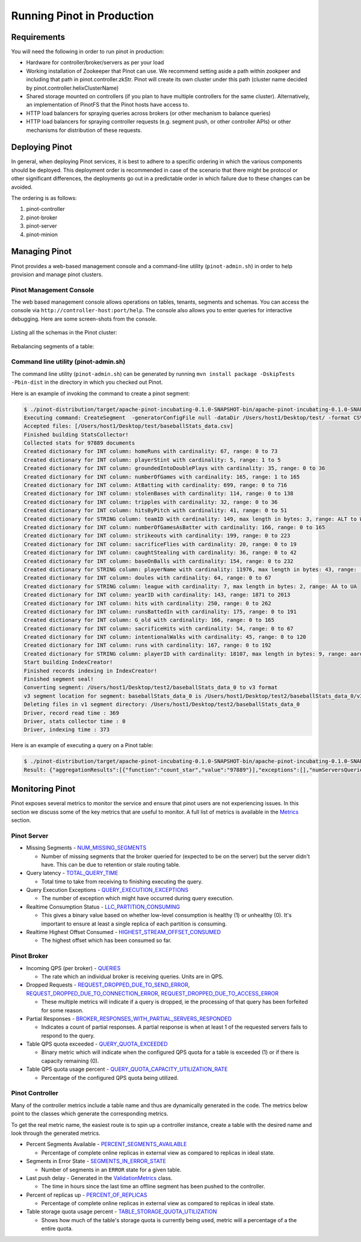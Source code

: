 ..
.. Licensed to the Apache Software Foundation (ASF) under one
.. or more contributor license agreements.  See the NOTICE file
.. distributed with this work for additional information
.. regarding copyright ownership.  The ASF licenses this file
.. to you under the Apache License, Version 2.0 (the
.. "License"); you may not use this file except in compliance
.. with the License.  You may obtain a copy of the License at
..
..   http://www.apache.org/licenses/LICENSE-2.0
..
.. Unless required by applicable law or agreed to in writing,
.. software distributed under the License is distributed on an
.. "AS IS" BASIS, WITHOUT WARRANTIES OR CONDITIONS OF ANY
.. KIND, either express or implied.  See the License for the
.. specific language governing permissions and limitations
.. under the License.
..

Running Pinot in Production
===========================

Requirements
~~~~~~~~~~~~

You will need the following in order to run pinot in production:

* Hardware for controller/broker/servers as per your load
* Working installation of Zookeeper that Pinot can use. We recommend setting aside a path within zookpeer and including that path in pinot.controller.zkStr. Pinot will create its own cluster under this path (cluster name decided by pinot.controller.helixClusterName)
* Shared storage mounted on controllers (if you plan to have multiple controllers for the same cluster). Alternatively, an implementation of PinotFS that the Pinot hosts have access to.
* HTTP load balancers for spraying queries across brokers (or other mechanism to balance queries)
* HTTP load balancers for spraying controller requests (e.g. segment push, or other controller APIs) or other mechanisms for distribution of these requests.

Deploying Pinot
~~~~~~~~~~~~~~~

In general, when deploying Pinot services, it is best to adhere to a specific ordering in which the various components should be deployed. This deployment order is recommended in case of the scenario that there might be protocol or other significant differences, the deployments go out in a predictable order in which failure  due to these changes can be avoided.

The ordering is as follows:

#. pinot-controller
#. pinot-broker
#. pinot-server
#. pinot-minion

Managing Pinot
~~~~~~~~~~~~~~

Pinot provides a web-based management console and a command-line utility (``pinot-admin.sh``) in order to help provision and manage pinot clusters.

Pinot Management Console
------------------------

The web based management console allows operations on tables, tenants, segments and schemas.
You can access the console via ``http://controller-host:port/help``.
The console also allows you to enter queries for interactive debugging.
Here are some screen-shots from the console.

  .. figure:: img/pinot-console.png

Listing all the schemas in the Pinot cluster:

  .. figure:: img/list-schemas.png

Rebalancing segments of a table:

  .. figure:: img/rebalance-table.png

Command line utility (pinot-admin.sh)
-------------------------------------

The command line utility (``pinot-admin.sh``) can be generated by running
``mvn install package -DskipTests -Pbin-dist`` in the directory in which you checked out Pinot.

Here is an example of invoking the command to create a pinot segment:

.. code-block:: none

  $ ./pinot-distribution/target/apache-pinot-incubating-0.1.0-SNAPSHOT-bin/apache-pinot-incubating-0.1.0-SNAPSHOT-bin/bin/pinot-admin.sh CreateSegment -dataDir /Users/host1/Desktop/test/ -format CSV -outDir /Users/host1/Desktop/test2/ -tableName baseballStats -segmentName baseballStats_data -overwrite -schemaFile ./pinot-distribution/target/apache-pinot-incubating-0.1.0-SNAPSHOT-bin/apache-pinot-incubating-0.1.0-SNAPSHOT-bin/sample_data/baseballStats_schema.json
  Executing command: CreateSegment  -generatorConfigFile null -dataDir /Users/host1/Desktop/test/ -format CSV -outDir /Users/host1/Desktop/test2/ -overwrite true -tableName baseballStats -segmentName baseballStats_data -timeColumnName null -schemaFile ./pinot-distribution/target/apache-pinot-incubating-0.1.0-SNAPSHOT-bin/apache-pinot-incubating-0.1.0-SNAPSHOT-bin/sample_data/baseballStats_schema.json -readerConfigFile null -enableStarTreeIndex false -starTreeIndexSpecFile null -hllSize 9 -hllColumns null -hllSuffix _hll -numThreads 1
  Accepted files: [/Users/host1/Desktop/test/baseballStats_data.csv]
  Finished building StatsCollector!
  Collected stats for 97889 documents
  Created dictionary for INT column: homeRuns with cardinality: 67, range: 0 to 73
  Created dictionary for INT column: playerStint with cardinality: 5, range: 1 to 5
  Created dictionary for INT column: groundedIntoDoublePlays with cardinality: 35, range: 0 to 36
  Created dictionary for INT column: numberOfGames with cardinality: 165, range: 1 to 165
  Created dictionary for INT column: AtBatting with cardinality: 699, range: 0 to 716
  Created dictionary for INT column: stolenBases with cardinality: 114, range: 0 to 138
  Created dictionary for INT column: tripples with cardinality: 32, range: 0 to 36
  Created dictionary for INT column: hitsByPitch with cardinality: 41, range: 0 to 51
  Created dictionary for STRING column: teamID with cardinality: 149, max length in bytes: 3, range: ALT to WSU
  Created dictionary for INT column: numberOfGamesAsBatter with cardinality: 166, range: 0 to 165
  Created dictionary for INT column: strikeouts with cardinality: 199, range: 0 to 223
  Created dictionary for INT column: sacrificeFlies with cardinality: 20, range: 0 to 19
  Created dictionary for INT column: caughtStealing with cardinality: 36, range: 0 to 42
  Created dictionary for INT column: baseOnBalls with cardinality: 154, range: 0 to 232
  Created dictionary for STRING column: playerName with cardinality: 11976, max length in bytes: 43, range:  to Zoilo Casanova
  Created dictionary for INT column: doules with cardinality: 64, range: 0 to 67
  Created dictionary for STRING column: league with cardinality: 7, max length in bytes: 2, range: AA to UA
  Created dictionary for INT column: yearID with cardinality: 143, range: 1871 to 2013
  Created dictionary for INT column: hits with cardinality: 250, range: 0 to 262
  Created dictionary for INT column: runsBattedIn with cardinality: 175, range: 0 to 191
  Created dictionary for INT column: G_old with cardinality: 166, range: 0 to 165
  Created dictionary for INT column: sacrificeHits with cardinality: 54, range: 0 to 67
  Created dictionary for INT column: intentionalWalks with cardinality: 45, range: 0 to 120
  Created dictionary for INT column: runs with cardinality: 167, range: 0 to 192
  Created dictionary for STRING column: playerID with cardinality: 18107, max length in bytes: 9, range: aardsda01 to zwilldu01
  Start building IndexCreator!
  Finished records indexing in IndexCreator!
  Finished segment seal!
  Converting segment: /Users/host1/Desktop/test2/baseballStats_data_0 to v3 format
  v3 segment location for segment: baseballStats_data_0 is /Users/host1/Desktop/test2/baseballStats_data_0/v3
  Deleting files in v1 segment directory: /Users/host1/Desktop/test2/baseballStats_data_0
  Driver, record read time : 369
  Driver, stats collector time : 0
  Driver, indexing time : 373

Here is an example of executing a query on a Pinot table:

.. code-block:: none

  $ ./pinot-distribution/target/apache-pinot-incubating-0.1.0-SNAPSHOT-bin/apache-pinot-incubating-0.1.0-SNAPSHOT-bin/bin/pinot-admin.sh PostQuery -query "select count(*) from baseballStats" ./pinot-distribution/target/apache-pinot-incubaExecuting command: PostQuery -brokerHost [broker_host] -brokerPort [broker_port] -query select count(*) from baseballStats
  Result: {"aggregationResults":[{"function":"count_star","value":"97889"}],"exceptions":[],"numServersQueried":1,"numServersResponded":1,"numSegmentsQueried":1,"numSegmentsProcessed":1,"numSegmentsMatched":1,"numDocsScanned":97889,"numEntriesScannedInFilter":0,"numEntriesScannedPostFilter":0,"numGroupsLimitReached":false,"totalDocs":97889,"timeUsedMs":107,"segmentStatistics":[],"traceInfo":{}}

Monitoring Pinot
~~~~~~~~~~~~~~~~

Pinot exposes several metrics to monitor the service and ensure that pinot users are not experiencing issues. In this section we discuss some of the key metrics that are useful to monitor. A full list of metrics is available in the `Metrics <customizations.html#metrics>`_ section.

Pinot Server
------------

* Missing Segments - `NUM_MISSING_SEGMENTS <https://github.com/apache/incubator-pinot/blob/master/pinot-common/src/main/java/org/apache/pinot/common/metrics/ServerMeter.java>`_

  * Number of missing segments that the broker queried for (expected to be on the server) but the server didn't have. This can be due to retention or stale routing table.

* Query latency - `TOTAL_QUERY_TIME <https://github.com/apache/incubator-pinot/blob/ce2d9ee9dc73b2d7273a63a4eede774eb024ea8f/pinot-common/src/main/java/org/apache/pinot/common/metrics/ServerQueryPhase.java>`_

  * Total time to take from receiving to finishing executing the query.

* Query Execution Exceptions - `QUERY_EXECUTION_EXCEPTIONS <https://github.com/apache/incubator-pinot/blob/master/pinot-common/src/main/java/org/apache/pinot/common/metrics/ServerMeter.java>`_

  * The number of exception which might have occurred during query execution.

* Realtime Consumption Status - `LLC_PARTITION_CONSUMING <https://github.com/apache/incubator-pinot/blob/master/pinot-common/src/main/java/org/apache/pinot/common/metrics/ServerGauge.java>`_

  * This gives a binary value based on whether low-level consumption is healthy (1) or unhealthy (0). It's important to ensure at least a single replica of each partition is consuming.

* Realtime Highest Offset Consumed - `HIGHEST_STREAM_OFFSET_CONSUMED <https://github.com/apache/incubator-pinot/blob/master/pinot-common/src/main/java/org/apache/pinot/common/metrics/ServerGauge.java>`_

  * The highest offset which has been consumed so far.

Pinot Broker
------------

* Incoming QPS (per broker) - `QUERIES <https://github.com/apache/incubator-pinot/blob/master/pinot-common/src/main/java/org/apache/pinot/common/metrics/BrokerMeter.java>`_

  * The rate which an individual broker is receiving queries. Units are in QPS.

* Dropped Requests - `REQUEST_DROPPED_DUE_TO_SEND_ERROR <https://github.com/apache/incubator-pinot/blob/master/pinot-common/src/main/java/org/apache/pinot/common/metrics/BrokerMeter.java>`_, `REQUEST_DROPPED_DUE_TO_CONNECTION_ERROR <https://github.com/apache/incubator-pinot/blob/master/pinot-common/src/main/java/org/apache/pinot/common/metrics/BrokerMeter.java>`_, `REQUEST_DROPPED_DUE_TO_ACCESS_ERROR <https://github.com/apache/incubator-pinot/blob/master/pinot-common/src/main/java/org/apache/pinot/common/metrics/BrokerMeter.java>`_

  * These multiple metrics will indicate if a query is dropped, ie the processing of that query has been forfeited for some reason.

* Partial Responses - `BROKER_RESPONSES_WITH_PARTIAL_SERVERS_RESPONDED <https://github.com/apache/incubator-pinot/blob/master/pinot-common/src/main/java/org/apache/pinot/common/metrics/BrokerMeter.java>`_

  * Indicates a count of partial responses. A partial response is when at least 1 of the requested servers fails to respond to the query.

* Table QPS quota exceeded - `QUERY_QUOTA_EXCEEDED <https://github.com/apache/incubator-pinot/blob/master/pinot-common/src/main/java/org/apache/pinot/common/metrics/BrokerMeter.java>`_

  * Binary metric which will indicate when the configured QPS quota for a table is exceeded (1) or if there is capacity remaining (0).

* Table QPS quota usage percent - `QUERY_QUOTA_CAPACITY_UTILIZATION_RATE <https://github.com/apache/incubator-pinot/blob/master/pinot-common/src/main/java/org/apache/pinot/common/metrics/BrokerGauge.java>`_

  * Percentage of the configured QPS quota being utilized.

Pinot Controller
----------------

Many of the controller metrics include a table name and thus are dynamically generated in the code. The metrics below point to the classes which generate the corresponding metrics.

To get the real metric name, the easiest route is to spin up a controller instance, create a table with the desired name and look through the generated metrics.

.. todo::

  Give a more detailed explanation of how metrics are generated, how to identify real metrics names and where to find them in the code.

* Percent Segments Available - `PERCENT_SEGMENTS_AVAILABLE <https://github.com/apache/incubator-pinot/blob/ce2d9ee9dc73b2d7273a63a4eede774eb024ea8f/pinot-common/src/main/java/org/apache/pinot/common/metrics/ControllerGauge.java>`_

  * Percentage of complete online replicas in external view as compared to replicas in ideal state.

* Segments in Error State - `SEGMENTS_IN_ERROR_STATE <https://github.com/apache/incubator-pinot/blob/ce2d9ee9dc73b2d7273a63a4eede774eb024ea8f/pinot-common/src/main/java/org/apache/pinot/common/metrics/ControllerGauge.java>`_

  * Number of segments in an ``ERROR`` state for a given table.

* Last push delay - Generated in the `ValidationMetrics <https://github.com/apache/incubator-pinot/blob/ce2d9ee9dc73b2d7273a63a4eede774eb024ea8f/pinot-common/src/main/java/org/apache/pinot/common/metrics/ValidationMetrics.java>`_ class.

  * The time in hours since the last time an offline segment has been pushed to the controller.

* Percent of replicas up - `PERCENT_OF_REPLICAS <https://github.com/apache/incubator-pinot/blob/master/pinot-common/src/main/java/org/apache/pinot/common/metrics/ControllerGauge.java>`_

  * Percentage of complete online replicas in external view as compared to replicas in ideal state.

* Table storage quota usage percent - `TABLE_STORAGE_QUOTA_UTILIZATION <https://github.com/apache/incubator-pinot/blob/master/pinot-common/src/main/java/org/apache/pinot/common/metrics/ControllerGauge.java>`_

  * Shows how much of the table's storage quota is currently being used, metric will a percentage of a the entire quota.


